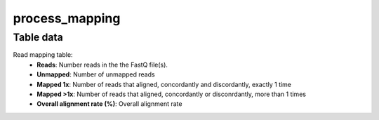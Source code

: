 process_mapping
---------------

Table data
^^^^^^^^^^

Read mapping table:
    - **Reads**: Number reads in the the FastQ file(s).
    - **Unmapped**: Number of unmapped reads
    - **Mapped 1x**: Number of reads that aligned, concordantly and discordantly, exactly 1 time
    - **Mapped >1x**: Number of reads that aligned, concordantly or disconrdantly, more than 1 times
    - **Overall alignment rate (%)**: Overall alignment rate

.. image:: ../resources/reports/read_mapping_remove_host.png
    :align: center
